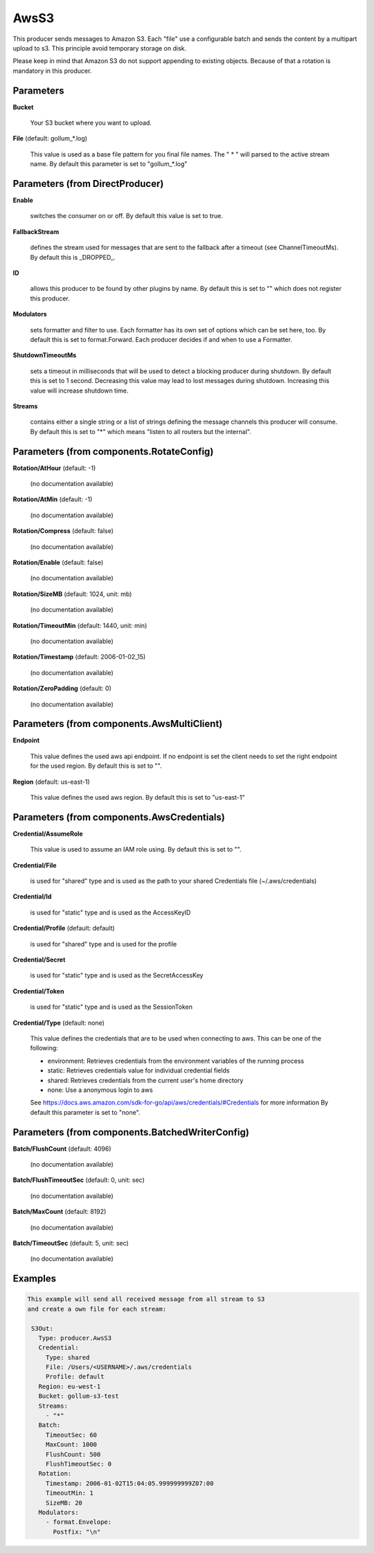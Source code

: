 .. Autogenerated by Gollum RST generator (docs/generator/*.go)

AwsS3
=====

This producer sends messages to Amazon S3.
Each "file" use a configurable batch and sends the content by a multipart upload to s3.
This principle avoid temporary storage on disk.

Please keep in mind that Amazon S3 do not support appending to existing objects. Because of that a rotation is
mandatory in this producer.




Parameters
----------

**Bucket**

  Your S3 bucket where you want to upload.
  
  

**File** (default: gollum_*.log)

  This value is used as a base file pattern for you final file names.
  The " * " will parsed to the active stream name.
  By default this parameter is set to "gollum_*.log"
  
  

Parameters (from DirectProducer)
--------------------------------

**Enable**

  switches the consumer on or off. By default this value is set to true.
  
  

**FallbackStream**

  defines the stream used for messages that are sent to the fallback after
  a timeout (see ChannelTimeoutMs). By default this is _DROPPED_.
  
  

**ID**

  allows this producer to be found by other plugins by name. By default this
  is set to "" which does not register this producer.
  
  

**Modulators**

  sets formatter and filter to use. Each formatter has its own set of options
  which can be set here, too. By default this is set to format.Forward.
  Each producer decides if and when to use a Formatter.
  
  

**ShutdownTimeoutMs**

  sets a timeout in milliseconds that will be used to detect
  a blocking producer during shutdown. By default this is set to 1 second.
  Decreasing this value may lead to lost messages during shutdown. Increasing
  this value will increase shutdown time.
  
  

**Streams**

  contains either a single string or a list of strings defining the
  message channels this producer will consume. By default this is set to "*"
  which means "listen to all routers but the internal".
  
  

Parameters (from components.RotateConfig)
-----------------------------------------

**Rotation/AtHour** (default: -1)

  (no documentation available)
  

**Rotation/AtMin** (default: -1)

  (no documentation available)
  

**Rotation/Compress** (default: false)

  (no documentation available)
  

**Rotation/Enable** (default: false)

  (no documentation available)
  

**Rotation/SizeMB** (default: 1024, unit: mb)

  (no documentation available)
  

**Rotation/TimeoutMin** (default: 1440, unit: min)

  (no documentation available)
  

**Rotation/Timestamp** (default: 2006-01-02_15)

  (no documentation available)
  

**Rotation/ZeroPadding** (default: 0)

  (no documentation available)
  

Parameters (from components.AwsMultiClient)
-------------------------------------------

**Endpoint**

  This value defines the used aws api endpoint. If no endpoint is set
  the client needs to set the right endpoint for the used region.
  By default this is set to "".
  
  

**Region** (default: us-east-1)

  This value defines the used aws region.
  By default this is set to "us-east-1"
  
  

Parameters (from components.AwsCredentials)
-------------------------------------------

**Credential/AssumeRole**

  This value is used to assume an IAM role using. By default this is set to "".
  
  

**Credential/File**

  is used for "shared" type and is used as the path to your
  shared Credentials file (~/.aws/credentials)
  
  

**Credential/Id**

  is used for "static" type and is used as the AccessKeyID
  
  

**Credential/Profile** (default: default)

  is used for "shared" type and is used for the profile
  
  

**Credential/Secret**

  is used for "static" type and is used as the SecretAccessKey
  
  

**Credential/Token**

  is used for "static" type and is used as the SessionToken
  
  

**Credential/Type** (default: none)

  This value defines the credentials that are to be used when
  connecting to aws. This can be one of the following:
  
  * environment: Retrieves credentials from the environment variables of the running process
  
  * static: Retrieves credentials value for individual credential fields
  
  * shared: Retrieves credentials from the current user's home directory
  
  * none: Use a anonymous login to aws
  See https://docs.aws.amazon.com/sdk-for-go/api/aws/credentials/#Credentials for more information
  By default this parameter is set to "none".
  
  

Parameters (from components.BatchedWriterConfig)
------------------------------------------------

**Batch/FlushCount** (default: 4096)

  (no documentation available)
  

**Batch/FlushTimeoutSec** (default: 0, unit: sec)

  (no documentation available)
  

**Batch/MaxCount** (default: 8192)

  (no documentation available)
  

**Batch/TimeoutSec** (default: 5, unit: sec)

  (no documentation available)
  

Examples
--------

.. code-block:: yaml

	This example will send all received message from all stream to S3
	and create a own file for each stream:
	
	 S3Out:
	   Type: producer.AwsS3
	   Credential:
	     Type: shared
	     File: /Users/<USERNAME>/.aws/credentials
	     Profile: default
	   Region: eu-west-1
	   Bucket: gollum-s3-test
	   Streams:
	     - "*"
	   Batch:
	     TimeoutSec: 60
	     MaxCount: 1000
	     FlushCount: 500
	     FlushTimeoutSec: 0
	   Rotation:
	     Timestamp: 2006-01-02T15:04:05.999999999Z07:00
	     TimeoutMin: 1
	     SizeMB: 20
	   Modulators:
	     - format.Envelope:
	       Postfix: "\n"
	
	


